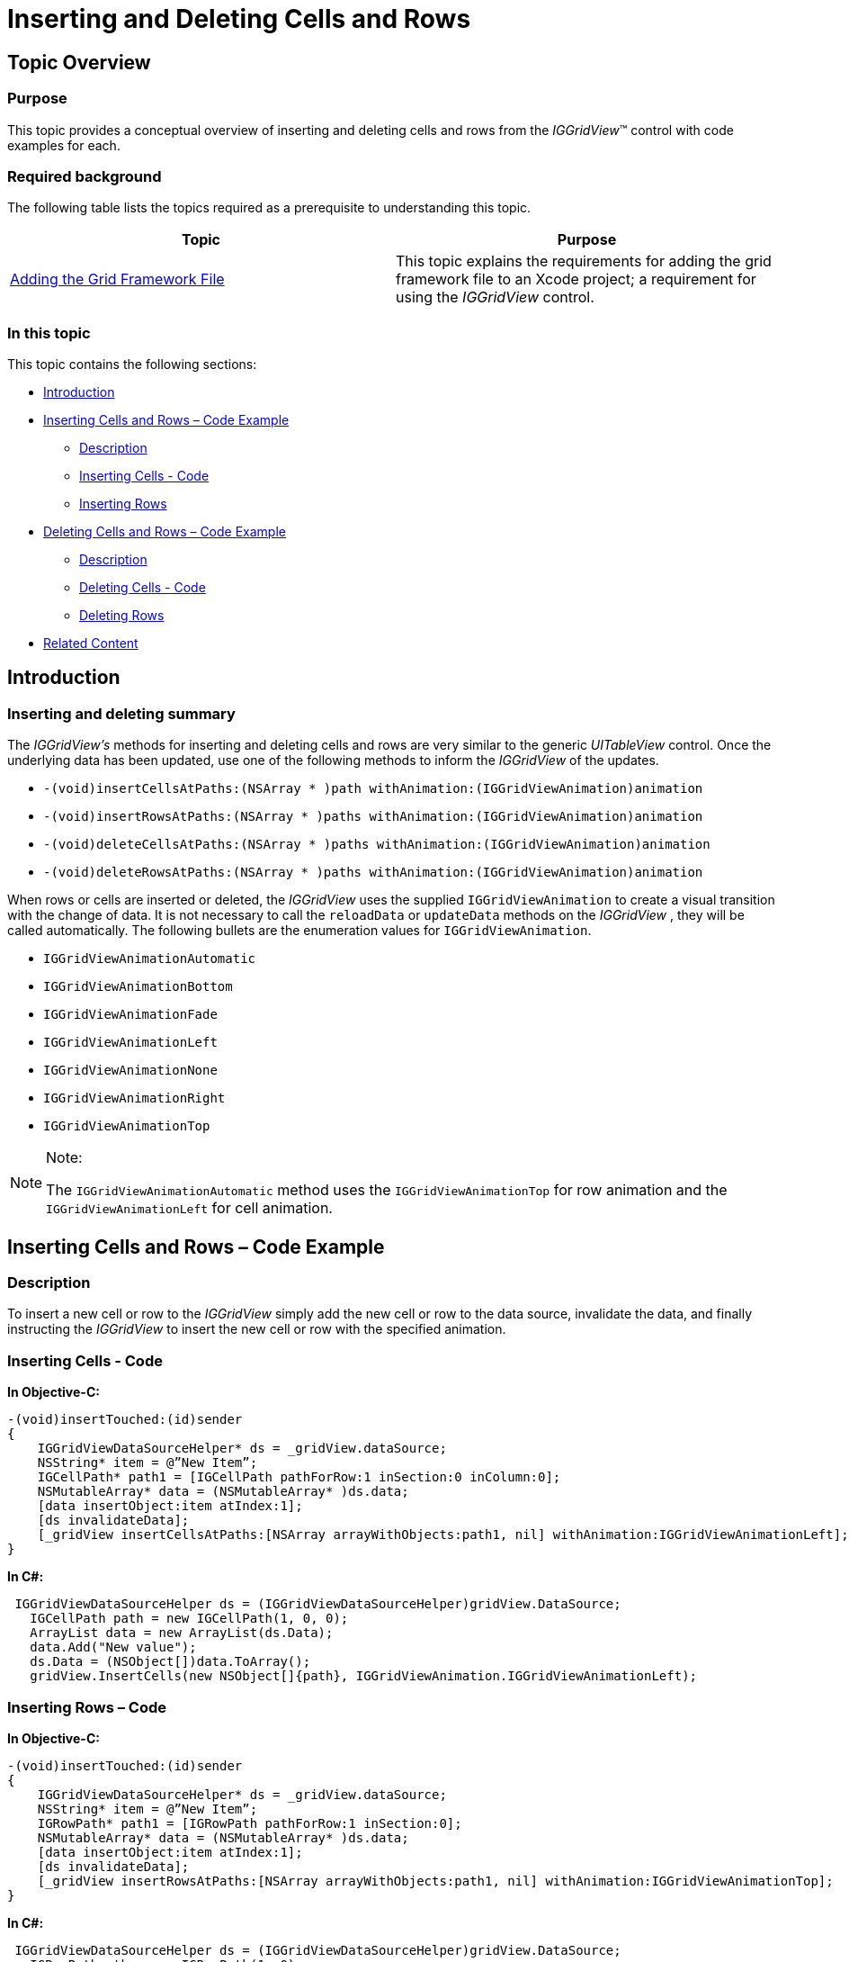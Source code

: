 ﻿////

|metadata|
{
    "name": "iggridview-inserting-deleting-cells-rows",
    "controlName": ["IGGridView"],
    "tags": ["Grids","How Do I","Layouts"],
    "guid": "65857f08-d99b-407c-aa93-e423e86691c2",  
    "buildFlags": [],
    "createdOn": "2012-07-16T14:21:04.3084174Z"
}
|metadata|
////

= Inserting and Deleting Cells and Rows

== Topic Overview

=== Purpose

This topic provides a conceptual overview of inserting and deleting cells and rows from the  _IGGridView_™ control with code examples for each.

=== Required background

The following table lists the topics required as a prerequisite to understanding this topic.

[options="header", cols="a,a"]
|====
|Topic|Purpose

| link:iggridview-adding-the-ig-framework-file.html[Adding the Grid Framework File]
|This topic explains the requirements for adding the grid framework file to an Xcode project; a requirement for using the _IGGridView_ control.

|====

=== In this topic

This topic contains the following sections:

* <<_Ref324841248, Introduction >>
* <<_Ref329330892, Inserting Cells and Rows – Code Example >>

** <<_Ref323199287,Description>>
** <<_Ref329331375,Inserting Cells - Code>>
** <<_Ref329331381,Inserting Rows>>

* <<_Ref329331174, Deleting Cells and Rows – Code Example >>

** <<_Ref329331181,Description>>
** <<_Ref329331389,Deleting Cells - Code>>
** <<_Ref329331393,Deleting Rows>>

* <<_Ref323199323, Related Content >>

[[_Ref324841248]]
[[_Ref323199279]]
[[_Ref324505001]]
[[_Ref323111244]]
== Introduction

[[_Ref327859845]]

=== Inserting and deleting summary

The  _IGGridView’s_   methods for inserting and deleting cells and rows are very similar to the generic  _UITableView_   control. Once the underlying data has been updated, use one of the following methods to inform the  _IGGridView_   of the updates.

* `-(void)insertCellsAtPaths:(NSArray $$* $$)path withAnimation:(IGGridViewAnimation)animation`
* `-(void)insertRowsAtPaths:(NSArray $$* $$)paths withAnimation:(IGGridViewAnimation)animation`
* `-(void)deleteCellsAtPaths:(NSArray $$* $$)paths withAnimation:(IGGridViewAnimation)animation`
* `-(void)deleteRowsAtPaths:(NSArray $$* $$)paths withAnimation:(IGGridViewAnimation)animation`

When rows or cells are inserted or deleted, the  _IGGridView_   uses the supplied `IGGridViewAnimation` to create a visual transition with the change of data. It is not necessary to call the `reloadData` or `updateData` methods on the  _IGGridView_  , they will be called automatically. The following bullets are the enumeration values for `IGGridViewAnimation`.

* `IGGridViewAnimationAutomatic`
* `IGGridViewAnimationBottom`
* `IGGridViewAnimationFade`
* `IGGridViewAnimationLeft`
* `IGGridViewAnimationNone`
* `IGGridViewAnimationRight`
* `IGGridViewAnimationTop`

.Note:
[NOTE]
====
The `IGGridViewAnimationAutomatic` method uses the `IGGridViewAnimationTop` for row animation and the `IGGridViewAnimationLeft` for cell animation.
====

[[_Ref329330892]]
== Inserting Cells and Rows – Code Example

[[_Ref323199287]]

=== Description

To insert a new cell or row to the  _IGGridView_   simply add the new cell or row to the data source, invalidate the data, and finally instructing the  _IGGridView_   to insert the new cell or row with the specified animation.

[[_Ref323199293]]

=== Inserting Cells - Code

*In Objective-C:*

[source,csharp]
----
-(void)insertTouched:(id)sender
{
    IGGridViewDataSourceHelper* ds = _gridView.dataSource;
    NSString* item = @”New Item”;
    IGCellPath* path1 = [IGCellPath pathForRow:1 inSection:0 inColumn:0];
    NSMutableArray* data = (NSMutableArray* )ds.data;
    [data insertObject:item atIndex:1];
    [ds invalidateData];
    [_gridView insertCellsAtPaths:[NSArray arrayWithObjects:path1, nil] withAnimation:IGGridViewAnimationLeft];
}
----

*In C#:*

[source,csharp]
----
 IGGridViewDataSourceHelper ds = (IGGridViewDataSourceHelper)gridView.DataSource;
   IGCellPath path = new IGCellPath(1, 0, 0);
   ArrayList data = new ArrayList(ds.Data);
   data.Add("New value");
   ds.Data = (NSObject[])data.ToArray();
   gridView.InsertCells(new NSObject[]{path}, IGGridViewAnimation.IGGridViewAnimationLeft);
----

[[_Ref329331381]]

=== Inserting Rows – Code

*In Objective-C:*

[source,csharp]
----
-(void)insertTouched:(id)sender
{
    IGGridViewDataSourceHelper* ds = _gridView.dataSource;
    NSString* item = @”New Item”;
    IGRowPath* path1 = [IGRowPath pathForRow:1 inSection:0];
    NSMutableArray* data = (NSMutableArray* )ds.data;
    [data insertObject:item atIndex:1];
    [ds invalidateData];  
    [_gridView insertRowsAtPaths:[NSArray arrayWithObjects:path1, nil] withAnimation:IGGridViewAnimationTop];
}
----

*In C#:*

[source,csharp]
----
 IGGridViewDataSourceHelper ds = (IGGridViewDataSourceHelper)gridView.DataSource;
   IGRowPathpath = new IGRowPath(1, 0);
   ArrayList data = new ArrayList(ds.Data);
   data.Add("New value");
   ds.Data = (NSObject[])data.ToArray();
   gridView.InsertRows(new NSObject[]{path}, IGGridViewAnimation.IGGridViewAnimationTop);
----

[[_Ref329331174]]
== Deleting Cells and Rows – Code Example

[[_Ref329331181]]

=== Description

To delete a cell or row from the  _IGGridView_   simply remove the cell or row from the data source, invalidate the data, and finally instructing the  _IGGridView_   to update the visually displayed data with the specified animation.

[[_Ref329331187]]

=== Deleting Cells - Code

*In Objective-C:*

[source,csharp]
----
-(void)deleteClicked:(id)sender
{
    IGGridViewDataSourceHelper* ds = _gridView.dataSource;
    IGCellPath* path = [IGCellPath pathForRow:0 inSection:0 inColumn:0];
    NSMutableArray* data = (NSMutableArray* )ds.data;
    [data removeObjectAtIndex:0];
    [ds invalidateData];       
    [_gridView deleteCellsAtPaths:[NSArray arrayWithObjects:path , nil]withAnimation:IGGridViewAnimationLeft];
}----

*In C#:*

[source,csharp]
----
 IGGridViewDataSourceHelper ds = (IGGridViewDataSourceHelper)gridView.DataSource;
   IGCellPath path = new IGCellPath(0, 0, 0);
   ArrayList data = new ArrayList(ds.Data);
   data.RemoveAt(0);
   ds.Data = (NSObject[])data.ToArray();
   gridView.DeleteCells(new NSObject[]{path}, IGGridViewAnimation.IGGridViewAnimationLeft);
----

[[_Ref329331393]]

=== Deleting Rows - Code

*In Objective-C:*

[source,csharp]
----
-(void)deleteClicked:(id)sender
{
    IGGridViewDataSourceHelper* ds = _gridView.dataSource;
    IGRowPath* path = [IGRowPathpathForRow:0 inSection:0];
    NSMutableArray* data = (NSMutableArray* )ds.data;
    [data removeObjectAtIndex:0];
    [ds invalidateData];       
    [_gridView deleteRowsAtPaths:[NSArray arrayWithObjects:path , nil]withAnimation:IGGridViewAnimationTop];
}
----

*In C#:*

[source,csharp]
----
 IGGridViewDataSourceHelper ds = (IGGridViewDataSourceHelper)gridView.DataSource;
   IGRowPath = new IGRowPath (0, 0);
   ArrayList data = new ArrayList(ds.Data);
   data.RemoveAt(0);
   ds.Data = (NSObject[])data.ToArray();
   gridView.DeleteRows(new NSObject[]{path}, IGGridViewAnimation.IGGridViewAnimationTop);
----

[[_Ref323199323]]
== Related Content

=== Topics

The following topics provide additional information related to this topic.

[options="header", cols="a,a"]
|====
|Topic|Purpose

| link:iggridview-adding-the-iggridview-uiview.html[Adding the IGGridView to a UIView]
|This topic provides basic information about creating an instance of the _IGGridView_ and displaying data to help you with getting up and running with using the control.

| link:iggridview.html[IGGridView]
|This section serves as an introduction to the _IGGridView’s_ key features and functionalities.

|====